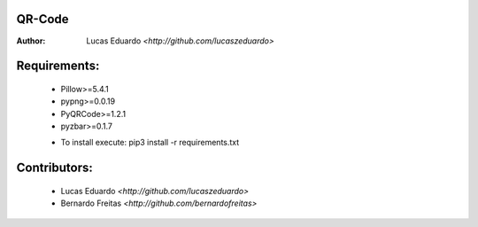 QR-Code
=======

:Author: Lucas Eduardo `<http://github.com/lucaszeduardo>`

Requirements:
=============

    - Pillow>=5.4.1
    - pypng>=0.0.19
    - PyQRCode>=1.2.1
    - pyzbar>=0.1.7
    * To install execute: pip3 install -r requirements.txt

Contributors:
=============

    - Lucas Eduardo `<http://github.com/lucaszeduardo>`
    - Bernardo Freitas `<http://github.com/bernardofreitas>`
